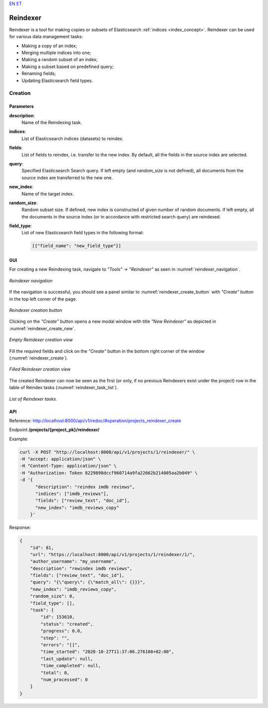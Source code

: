 `EN <https://docs.texta.ee/v2/reindexer.html>`_
`ET <https://docs.texta.ee/v2/et/reindexer.html>`_

############
Reindexer
############

Reindexer is a tool for making copies or subsets of Elasticsearch :ref:`indices <index_concept>`. Reindexer can be used for various data management tasks:

- Making a copy of an index;
- Merging multiple indices into one;
- Making a random subset of an index;
- Making a subset based on predefined query;
- Renaming fields;
- Updating Elasticsearch field types.

Creation
***********

.. _reindexer_creation_parameters:

Parameters
------------------

**description**:
  Name of the Reindexing task.

**indices**:
  List of Elasticsearch indices (datasets) to reindex.

**fields**:
  List of fields to reindex, i.e. transfer to the new index. By default, all the fields in the source index are selected.

**query**:
  Specified Elasticsearch Search query. If left empty (and `random_size` is not defined), all documents from the source index are transferred to the new one.

**new_index**:
  Name of the target index.

**random_size**:
  Random subset size. If defined, new index is constructed of given number of random documents. If left empty, all the documents in the source index (or in accordance with restricted search query) are reindexed.

**field_type**:
  List of new Elasticsearch field types in the following format:

  .. code-block:: json

    [{"field_name": "new_field_type"}]


GUI
-----------------


For creating a new Reindexing task, navigate to `"Tools" -> "Reindexer"` as seen in :numref:`reindexer_navigation`.

.. _reindexer_navigation:
.. figure:: images/reindexer/reindexer_nav.png
	:width: 500pt
	:align: center

	*Reindexer navigation*

If the navigation is successful, you should see a panel similar to :numref:`reindexer_create_button` with `"Create"` button in the top left corner of the page.

.. _reindexer_create_button:
.. figure:: images/reindexer/reindexer_create_button.png
	:width: 500pt
	:align: center

	*Reindexer creation button*

Clicking on the `"Create"` button opens a new modal window with title `"New Reindexer"` as depicted in :numref:`reindexer_create_new`.

.. _reindexer_create_new:
.. figure:: images/reindexer/reindexer_create_new.png
	:width: 500pt
	:align: center

	*Empty Reindexer creation view*

Fill the required fields and click on the `"Create"` button in the bottom right corner of the window (:numref:`reindexer_create`).

.. _reindexer_create:
.. figure:: images/reindexer/reindexer_create.png
	:width: 500pt
	:align: center

	*Filled Reindexer creation view*

The created Reindexer can now be seen as the first (or only, if no previous Reindexers exist under the project) row in the table of Reindex tasks (:numref:`reindexer_task_list`).

.. _reindexer_task_list:
.. figure:: images/reindexer/reindexer_task_list.png
	:width: 600pt
	:align: center

	*List of Reindexer tasks.*

API
---------------------

Reference:  `<http://localhost:8000/api/v1/redoc/#operation/projects_reindexer_create>`_


Endpoint **/projects/{project_pk}/reindexer/**

Example:

.. code-block:: bash

  curl -X POST "http://localhost:8000/api/v1/projects/1/reindexer/" \
  -H "accept: application/json" \
  -H "Content-Type: application/json" \
  -H "Authorization: Token 8229898dccf960714a9fa22662b214005aa2b049" \
  -d '{
        "description": "reindex imdb reviews",
        "indices": ["imdb_reviews"],
        "fields": ["review_text", "doc_id"],
        "new_index": "imdb_reviews_copy"
      }'

Response:

.. code-block:: json

  {
      "id": 81,
      "url": "https://localhost:8000/api/v1/projects/1/reindexer/1/",
      "author_username": "my_username",
      "description": "rewindex imdb reviews",
      "fields": ["review_text", "doc_id"],
      "query": "{\"query\": {\"match_all\": {}}}",
      "new_index": "imdb_reviews_copy",
      "random_size": 0,
      "field_type": [],
      "task": {
          "id": 153610,
          "status": "created",
          "progress": 0.0,
          "step": "",
          "errors": "[]",
          "time_started": "2020-10-27T11:37:06.276108+02:00",
          "last_update": null,
          "time_completed": null,
          "total": 0,
          "num_processed": 0
      }
  }
